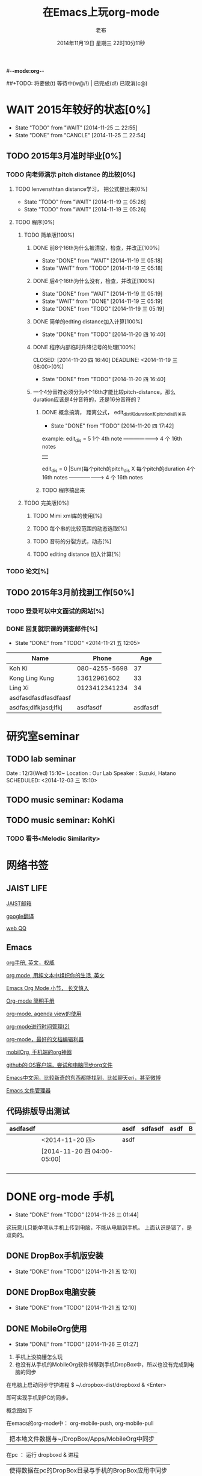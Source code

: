 #-*-mode:org-*-
#+LAST_MOBILE_CHANGE: 2014-11-26 03:43:03
#+TITLE:      在Emacs上玩org-mode
#+AUTHOR:     老布
#+DATE:       2014年11月19日 星期三 22时10分11秒
##+TODO:  将要做(t) 等待中(w@/!) | 已完成(d!) 已取消(c@)
#+TODO:  TODO(t) WAIT(w@/!) | DONE(d!) CANCLE(c@)

 
* WAIT 2015年较好的状态[0%]
  - State "TODO"     from "WAIT"     [2014-11-25 二 22:55]
  - State "DONE"     from "CANCLE"     [2014-11-25 二 22:54]
  :PROPERTIES:
  :ID:       71c8af4c-988f-482c-a84a-3b2d13ed4aa2
  :END:

** TODO 2015年3月准时毕业[0%]
   :PROPERTIES:
   :ID:       1e4d2bc7-f318-446b-b4ff-27d4a3767749
   :END:
*** TODO 向老师演示 pitch distance 的比较[0%]
    DEADLINE: <2014-11-21 五>
    :PROPERTIES:
    :ID:       10cb2a94-c3b2-47ed-8fd0-8a37ae5c7b0d
    :END:
**** TODO lenvensthtan distance学习， 把公式整出来[0%]
     DEADLINE: <2014-11-20 四 14:00>
     - State "TODO"     from "WAIT"     [2014-11-19 三 05:26]
     - State "TODO"     from "WAIT"     [2014-11-19 三 05:26]
     :PROPERTIES:
     :ID:       1f2929f1-3589-491b-ad28-2fbf432d2c4e
     :END:
**** TODO 程序[0%]
     DEADLINE: <2014-11-20 四 20:00>
     :PROPERTIES:
     :ID:       460effb7-5cf9-44e4-9678-35e71bd53e57
     :END:
***** TODO 简单版[100%]
      :PROPERTIES:
      :ID:       f2b4043c-c4f3-41a0-b6aa-54482e07bfb5
      :END:
****** DONE 前8个16th为什么被清空，检查，并改正[100%]
       CLOSED: [2014-11-19 三 05:18] DEADLINE: <2014-11-18 二 04:00>
       - State "DONE"     from "WAIT"     [2014-11-19 三 05:18]
       - State "WAIT"     from "TODO"     [2014-11-19 三 05:18]
****** DONE 后4个16th为什么没有，检查，并改正[100%]
       CLOSED: [2014-11-19 三 05:19]
       - State "DONE"     from "WAIT"     [2014-11-19 三 05:19]
       - State "WAIT"     from "DONE"     [2014-11-19 三 05:19]
       - State "DONE"     from "TODO"     [2014-11-19 三 05:19]
****** DONE 简单的edting distance加入计算[100%]
       CLOSED: [2014-11-20 四 16:40] DEADLINE: <2014-11-19 三 16:35>
       - State "DONE"     from "TODO"     [2014-11-20 四 16:40]
****** DONE 程序内部临时升降记号的处理[100%]
       CLOSED: [2014-11-20 四 16:40] DEADLINE: <2014-11-19 三 08:00>[0%]
       - State "DONE"     from "TODO"     [2014-11-20 四 16:40]

****** 一个4分音符必须分为4个16th才能比较pitch-distance。那么duration应该是4分音符的，还是16分音符的？
       DEADLINE: <2014-11-20 四 18:00>
       :PROPERTIES:
       :ID:       b8aab014-ba48-407b-a9b6-6be03bd3472b
       :END:

******* DONE 概念搞清， 距离公式， edit_dist和duration和pitch_dis的关系
         CLOSED: [2014-11-20 四 17:42]
         - State "DONE"     from "TODO"     [2014-11-20 四 17:42]
 example: 
                   edit_dis = 5
 1个 4th  note   -------------------->   4 个  16th notes
                                                | 
                   edit_dis = 0                 |Sum(每个pitch的pitch_dis X  每个pitch的duration
 4个 16th notes  -------------------->   4 个  16th notes



******* TODO 程序搞出来
	:PROPERTIES:
	:ID:       cacca9f1-16d9-4f29-9d5d-453ca214752e
	:END:


***** TODO 完美版[0%]
      :PROPERTIES:
      :ID:       6b0c08a0-102e-467d-826c-ad9c28564cd7
      :END:
****** TODO Mimi xml库的使用[%]
       :PROPERTIES:
       :ID:       d65ce752-d393-42e0-a700-b89c6b808348
       :END:
****** TODO 每个串的比较范围的动态选取[%]
       :PROPERTIES:
       :ID:       0ba2f76f-c85e-4abe-a8ef-1e247abef318
       :END:
****** TODO 音符的分裂方式，动态[%]
       :PROPERTIES:
       :ID:       e7458b41-893e-4cb1-9c20-c5d9e90e7645
       :END:
****** TODO editing distance 加入计算[%]
       :PROPERTIES:
       :ID:       094726f4-c865-459c-8317-19d98d9990fd
       :END:

*** TODO 论文[%]
    :PROPERTIES:
    :ID:       c9fcbf59-cbd6-4c57-8da4-48b7cf8068fc
    :END:
    

** TODO 2015年3月前找到工作[50%]
   :PROPERTIES:
   :ID:       6ac852f9-9b37-4638-8eaf-04ecbfeb383d
   :END:
*** TODO 登录可以中文面试的网站[%]
    :PROPERTIES:
    :ID:       836661a1-9d7b-4ed8-9703-5e27c0092fa7
    :END:
*** DONE 回复就职课的调查邮件[%]
    CLOSED: [2014-11-21 五 12:05] DEADLINE: <2014-11-21 五 12:00>
    - State "DONE"       from "TODO"       <2014-11-21 五 12:05>
    :PROPERTIES:
    :ID:       38689c1d-df28-4267-aa6b-64065baefefe
    :END:

    
| Name                 |         Phone |      Age |
|----------------------+---------------+----------|
| Koh Ki               | 080-4255-5698 |       37 |
|----------------------+---------------+----------|
| Kong Ling Kung       |   13612961602 |       33 |
|----------------------+---------------+----------|
| Ling Xi              | 0123412341234 |       34 |
|----------------------+---------------+----------|
| asdfasdfasdfasdfaasf |               |          |
| asdfas;dlfkjasd;lfkj |      asdfasdf | asdfasdf |
|----------------------+---------------+----------|


  
  
* 研究室seminar
 
** TODO lab seminar

Date : 12/3(Wed) 15:10~
Location : Our Lab
Speaker : Suzuki, Hatano
   SCHEDULED: <2014-12-03 三 15:10> 
   :PROPERTIES:
   :ID:       bde62ddd-f5ba-451b-b187-2f7a94bcae43
   :END:

** TODO music seminar: Kodama
   SCHEDULED: <2014-12-04 四 15:10>
   :PROPERTIES:
   :ID:       3d34b3bb-dd43-4972-b11a-7ac6f7521cf7
   :END:
** TODO music seminar: KohKi
   SCHEDULED: <2014-12-11 四 15:00>
   :PROPERTIES:
   :ID:       5cf40f91-c907-4a9d-b2cd-f803a128054f
   :END:

*** TODO 看书<Melodic Similarity>
    :PROPERTIES:
    :ID:       cc99ac67-a103-44ec-9b42-275f70b0a874
    :END:


* 网络书签
** JAIST LIFE
[[https://web-mail2013.jaist.ac.jp/?client%3Dadvanced&loginOp%3Dlogout][JAIST邮箱]]

[[http://translate.google.cn/#en/zh-CN/][google翻译]]

[[http://w.qq.com/][web QQ]]

** Emacs
[[http://orgmode.org/manual/index.html#Top][org手册, 英文，权威]]

[[http://doc.norang.ca/org-mode.html#HowToUseThisDocument][org mode, 用纯文本中组织你的生活, 英文]]

[[http://forum.ubuntu.org.cn/viewtopic.php?f%3D68&t%3D395158][Emacs Org Mode 小节， 长文慎入]]

[[http://www.cnblogs.com/Open_Source/archive/2011/07/17/2108747.html#sec-1-3][Org-mode 简明手册]]

[[http://floss.zoomquiet.io/data/20120301101333/index.html][org-mode, agenda view的使用]]

[[http://darksun.blog.51cto.com/3874064/970737][org-mode进行时间管理(2)]]

[[http://www.cnblogs.com/holbrook/archive/2012/04/12/2444992.html][org-mode，最好的文档编辑利器]]

[[http://darksun.blog.51cto.com/3874064/1302920][mobilOrg, 手机端的org神器]]

[[https://ioctocat.com/][github的iOS客户端，尝试和电脑同步org文件]]

[[http://emacser.com/weibo.htm][Emacs中文网，比较新奇的东西都能找到，比如聊天eri，甚至微博]]

[[http://lifegoo.pluskid.org/wiki/EmacsAsFileManger.html][Emacs 文件管理器]]


** 代码排版导出测试
   SCHEDULED: [2014-11-20 四 04:00-03:]

| asdfasdf |                             | asdf | sdfasdf | asdf | B |
|----------+-----------------------------+------+---------+------+---|
|          | <2014-11-20 四>             | asdf |         |      |   |
|----------+-----------------------------+------+---------+------+---|
|          | [2014-11-20 四 04:00-05:00] |      |         |      |   |
|----------+-----------------------------+------+---------+------+---|
|          |                             |      |         |      |   |
|          |                             |      |         |      |   |
|          |                             |      |         |      |   |
|          |                             |      |         |      |   |





   
* DONE org-mode 手机
  CLOSED: [2014-11-26 三 01:44]
  - State "DONE"       from "TODO"       [2014-11-26 三 01:44]
  :PROPERTIES:
  :ID:       35631fee-2f4b-4ea1-ae7e-151f412fa29b
  :END:
这玩意儿只能单项从手机上传到电脑，不能从电脑到手机。
上面认识是错了，是双向的。

** DONE DropBox手机版安装
   CLOSED: [2014-11-21 五 12:10]
   - State "DONE"     from "TODO"     [2014-11-21 五 12:10]
** DONE DropBox电脑安装
   CLOSED: [2014-11-21 五 12:10]
   - State "DONE"     from "TODO"     [2014-11-21 五 12:10]
** DONE MobileOrg使用
   CLOSED: [2014-11-26 三 01:27]
   - State "DONE"       from "TODO"       [2014-11-26 三 01:27]
   :PROPERTIES:
   :ID:       53b55ae6-cbeb-48a7-b032-6c877b6c7d90
   :END:
1. 手机上没搞懂怎么玩
2. 也没有从手机的MobileOrg软件转移到手机DropBox中，所以也没有完成到电
   脑的同步

在电脑上启动同步守护进程
 $ ~/.dropbox-dist/dropboxd & <Enter>

即可实现手机到PC的同步。

概念图如下

在emacs的org-mode中：  org-mobile-push, org-mobile-pull
                              |  把本地文件数据与~/DropBox/Apps/MobileOrg中同步
在pc               ：  运行 dropboxd & 进程                              
                              | 使得数据在pc的DropBox目录与手机的BropBox应用中同步 
在手机             ：  执行MobileOrg的同步操作                                                                                 

之前的失败就是因为缺了中间：pc上的守护进程

在操作上，pc的进程一直工作，人员没有维护它。于是只感觉到在emacs中的
push,pull，和在iPhone端的同步操作。


   
* TODO 手机github端的使用
  :PROPERTIES:
  :ID:       571b7480-03fe-48f5-aea4-b19c4f3d0e1d
  :END:

** DONE iOctocat手机安装
   CLOSED: [2014-11-21 五 10:14]
   - State "DONE"     from "TODO"     [2014-11-21 五 10:14]
** DONE iOctocat手机使用
   CLOSED: [2014-11-21 五 12:13]
   - State "DONE"     from "TODO"     [2014-11-21 五 12:13]
好像手机上只能读服务器文件。
** TODO iOctoCat手机电脑的同步联动
   :PROPERTIES:
   :ID:       eba16b52-1bbc-4047-a068-3fd3d0c44f9c
   :END:



org-display-custom-times is a variable defined in `org.el'.
Its value is t


* WAIT ubuntu中的CTEX安装
  - State "WAIT"     from "TODO"     [2014-11-21 五 19:36] \\
    需解决
  :PROPERTIES:
  :ID:       d0023557-263f-4cd4-99e3-0655a2ec4364
  :END:
编译hike.pdf报错
** 下了pdf手册							     :ATTACH:
   :PROPERTIES:
   :Attachments: texlive-zh-cn.pdf
   :ID:       0735672b-045c-4643-9f39-73afd6541b4c
   :END:
[[http://www.tug.org/texlive/doc/texlive-zh-cn/texlive-zh-cn.pdf][TEX Live指南2014]]


** DONE 命令行安装中[2014-11-21 五 18:17]
   CLOSED: [2014-11-23 日 18:03]
   - State "DONE"     from ""           [2014-11-23 日 18:03]
命令行安装的开始来自这个
[[http://tug.org/texlive/acquire-netinstall.html][从internat上进行安装]]

** 为什么Linux下面的中文latex这么难搞
[[https://code.google.com/p/ctex-kit/wiki/UnixFonts][Unix系统下ctex宏包的字体问题]]

** $ pflatex hike, 报错： file picins.sty not found


* Linux的命令行工具

[[http://lcan.info/2011/03/cli-software/][CLI神器]]


* Linux中的仙剑DOS版

[[http://hi.baidu.com/qileilu/item/98177e770e2b2d3e70442313][linux仙剑]]

[[http://pan.baidu.com/share/link?shareid%3D268651&uk%3D939986085][linux仙剑安装版下载]]

[[http://tieba.baidu.com/p/1082803228][主要攻略]]
[[http://pal.17173.com/pal1/map/pal1map.shtml][dos仙剑部分详细地图]]

[[http://www.xianjian5.com/uploads/allimg/090630/1195520N56-32.jpg][蛤蟆洞]]


* Phone上面玩不成Emacs。
iOS的VIM已经安装了，不过ESC键和语法高亮还要配置一下。gcc还不能安装，说
是libgcc没有，估计没跟着iOS7出来吧。

** 吐槽一下iPhone＋蓝牙键盘的使用体验。

*** iPhone4的硬件在iOS5上就很慢了，现在在IOS7上就更慢，键盘输入拼音进去了，变成汉字还得等半天。
我想把手机降级回iOS4.3.3, 这样应该会快点儿。

*** 键盘的空格键没有翻页功能，太恶心。


** 一个所谓的带操作系统的手机，除了拨打接听电话，收发短信以及闹钟等正经业务功能之外，越能像个电脑一样经折腾就可玩性越大。
相对于电脑，手机的优点是一体化，对电源的较弱依赖和更加便携，以及没有风
扇噪音等等。硬件方面不是真的问题，而是厂家故意要在手机，平板电脑和笔记
本上人为造成一些差异，这和相机厂商故意在不同价格线的机身人为屏蔽功能是
一样的。多一条产品线，就多一个赚钱的渠道。回到苹果这个iOS，可以同时连接
多个蓝牙设备但是故意不能同时挂载蓝牙键盘和蓝牙鼠标，这算是阻止用户用使
用电脑的方式来使用手机吧。越狱之后有个收费的黑客软件解决了这个问题，呵
呵。

** 不是Emacs，没法加入时间戳
所谓的软件功能，是匹配用户需求的同时给出完整的解决方案，也就是用内建框
架去主动咬合用户的想象力。越能咬合得好的，就越是好软件。Emacs的org有说
是："打破思维中的墙壁"，就是类似这样的感觉：这一秒钟想到的灵感，通过软
件在下一秒钟变成真的结果跑出来，哈哈。Emacs把用户在用计算机时候的想法，
操作和计算机的响应能力动态组织起来，让这些作为emcas的元子动作在下一秒钟
变成真的。


* 未来的输入输出							 :灵感:
  DEADLINE: <2014-11-25 二> SCHEDULED: <2014-11-25 二 03:00>
  :PROPERTIES:
  :ID:       7b7a343d-b3ed-4796-b73c-6aade64014c2
  :END:

显示器和键盘的两个问题：

1， 已经整出来很多劲椎病和手腕肌腱焱了

2， 不便携，哪怕是笔记本电脑

** 显示器

  
在瞳孔前面附着人体的一个高分辨率小面积的，类似google眼镜那种，一定会成
为潮流。根本没有必要让人去面对一个什么屏幕。任何东西都是人眼那个不大的

瞳孔看见的。所以挂在眼前把瞳孔喂饱了就行了。看手机也是有问题的，要低头
对准屏幕，要用手举着手机，都是非人体工学的。

file:/home/laub/download/google_glass.jpg



# 加入相对路径，就不能直接看见。我日
[[file:~/download/google_glass.jpg]]



这个创意来自于斯瓦辛格的《终结者》，他作为机器人，在分析眼前看到的世界。
呵呵，其实这么拍只是为了给电影观众一种"他的是机器人"的代入感，因为真的
机器人只会吧分析结果通过内部总线传输编码，没有必要在眼球显示器上用字符
滚屏来再看一遍。但是这个瞳孔显示器的创意对于人类用户，价值大。

Google 眼镜待改进的：

1. 眼镜的显示器是一个全反射镜片，把微型投影反射如眼镜，因此这个楞镜所
   在的显示屏不能和其它景物重叠在瞳孔前面。

2. 显示器和镜片是独立的，需要合成为一体。

综上就是要实现类似普通眼镜的镜片成为显示器并且可以半透明的看到后面的景
物。

** 键盘
目前手机的触摸输入就是为了让人的手指去点某个字母，让机器知道。可以让眼
睛看着google眼镜中的键盘，让眼镜分析人眼盯着哪个字母来实现确认。这个技
术已经有了。佳能的胶片机EOS3系列，就有所谓的眼控对焦，就是取景器同时分
析人的瞳孔盯着那一堆对焦点中的哪一个点，然后用这个点来对焦，如果人眼看
到别的地方，就用新位置上的对焦点来对焦。现代数码单反用户要么是手动用法
轮或者六向盘指定对焦点。关于佳能眼控对焦我看到的最有意思的话是国内某摄
影论坛一个拍了十几年的EOS3玩家上传了不少内衣照片，一个网友跟贴说："所有
的片子焦点都在罩罩上面，大哥您这十几年的摄影真是没白玩儿"， ：）

佳能这个眼控对焦的不足是：

1，不是100％可靠，佳能自己也知道，所以没在一线的EOS1v上采用，就是给大家
玩个乐子

2， 对于带眼镜的拍摄者，由于眼镜镜片的干扰，可靠性更低。

但是这个已经产品化了的"通过分析瞳孔中用户看着屏幕上的哪个点，那么系统就
选择屏幕上的这个点"，这个概念已经实现了，是未来"瞳孔输入"的雏形。

EOS3眼控对焦需改进的方面：

1，物理载体是照相机的取景器，这一坨东西对于眼镜架子来说太重太大了，也影
响美观；

2，反向分析瞳孔的设备是一个冲向人眼的微型光学镜头，怎么保证这个镜头不被
损坏并且美观的附加在google眼镜上。EOS3上边，这个镜头是安装在目镜以内的
取景器内，全封闭，保护得很好。

*** 如果眼控输入太高端，还有一个亲民的。

物理学家史蒂芬.霍金全身瘫痪，只有两个手指可以轻微运动。两个美国人给他开
发了用小摇杆进行快速输入的系统，让他输入的速度比正常说话稍慢一些（估计
一定比我现在iPhone4上蓝牙键盘输入中文快多了）。摇杆儿＋智能字母单词的选
取软件，也是一个比键盘更好的方案。总之不要把人的头和十指绑在设备上。理
想的情况就是躺在床上，通过眨眼睛就可以编程序。


* org-mode
** 输出脑图
安装了freemind，导出为jpg，如下。

file:/home/laub/org/laub.org.jpeg


** DONE 插入文件
   CLOSED: [2014-11-25 二 11:11]
   - State "DONE"     from "TODO"           [2014-11-25 二 11:11]
   file:/绝对路径/xxx.jpg

** 修改org-agenda用中文
在ERC,emacs的聊天记录：
<laub> Cloud we change the org-agenda more display the date in Chinese?
<laub> sorry, "org-agenda mode"
<laub> not "org-agenda more"  [18:37]
<Fuco> probably no, because org uses regexps to parse the dates
<Fuco> but you sure can install a post-render hook and apply 'display on them
<laub> great! Thank you so much! :)  [18:38]
 *** cluricst (~cst@unaffiliated/cluricst) has joined channel #emacs
 *** cluricst (~cst@unaffiliated/cluricst) has quit: Client Quit
<Fuco> not sure if you should thank me :D When you start messing with text
       properties...




* TODO Emacs修改
  :PROPERTIES:
  :ID:       309ff2cc-4f06-429e-bb2f-87d421a8578e
  :END:
控制台下的emacs， 那个全局的“显示行号”函数要改：

1. 行号和正文中插入一个字符的空列

2. 行号字体的颜色改成浅绿色之类





* iPhone4维护
iOS降级到4.3.3

没有备份shsh，试验小伞 TinyUnbrellar

* 系统维护

[[http://forum.ubuntu.org.cn/viewtopic.php?f%3D120&t%3D18334][IRC使用]]

[[http://forum.ubuntu.org.cn/viewtopic.php?f%3D180&t%3D462620&start%3D15][ubuntu 13.04 软件源 404 错误解决]]


   

* 手机mobileOrg试玩
[2014-11-26 周三 01:58]
** 二级目录 
我怎么加入时间段？

没有时间段，只有一个静态时间戳。

那么，怎么增加三级目录？三个星号是没用的，同步到pc之后，星号前面会自动
加空格，必须在emacs中手动维护编辑，再下推，才在手机有效。

*** 估计不会生效

* DONE 再试一次大纲
  CLOSED: [2014-11-26 三 03:41]
  - State "DONE"       from ""           [2014-11-26 三 03:41]
[2014-11-26 周三 03:32]
** DONE buzhidao nizenmeshuo
   CLOSED: [2014-11-26 三 03:43]
   - State "DONE"       from ""           [2014-11-26 三 03:43]
+
Add sff gagged afffdddg

*** DONE fddf
    CLOSED: [2014-11-26 三 03:41]
 Fddf
Sett
 Fred
* No title
[2014-11-26 周三 03:41]

